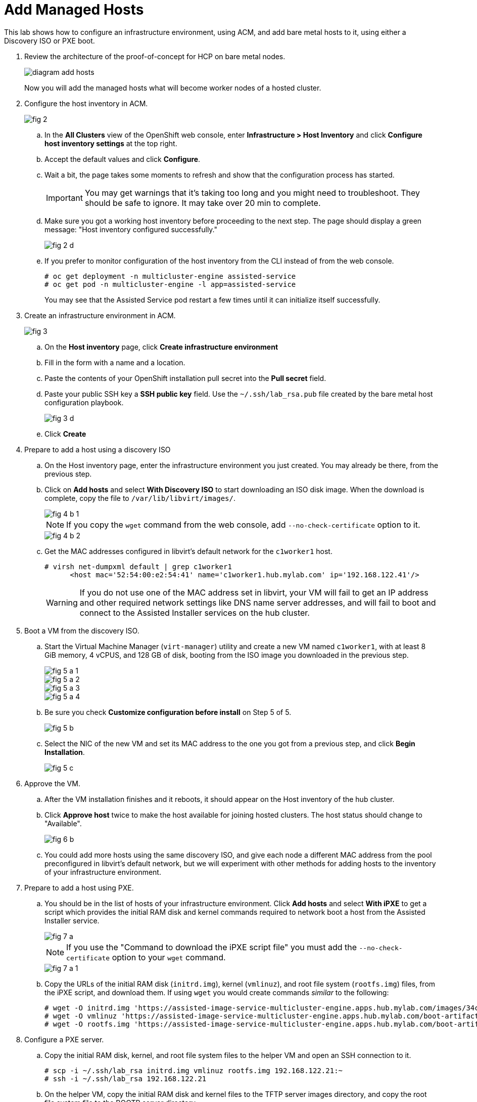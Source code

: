 = Add Managed Hosts

////
Video segments: add-hosts.mp4
extracted from
https://drive.google.com/file/d/1x8WS_DQjKyOW_o3T7_WM9xXAe4rLgMWt/view?usp=sharing

20:54::
Configure host inventory in ACM

23:11::
Create infrastruture environments in ACM

24:26::
Add nodes overview

25:17::
Add a note using a Discovery ISO

27:30::
Add a node using PXE

31:07::
////

////
NOTE: Looks like the definition of image storage was incorrect at 21:55 -- it's not (or not just) the CoreOS images to boot nodes, but the internal registry of each hosted cluster, right?
////

This lab shows how to configure an infrastructure environment, using ACM, and add bare metal hosts to it, using either a Discovery ISO or PXE boot.

1. Review the architecture of the proof-of-concept for HCP on bare metal nodes.
+
image::diagram-add-hosts.svg[]
+
Now you will add the managed hosts what will become worker nodes of a hosted cluster.

2. Configure the host inventory in ACM.
+
image::fig-2.jpeg[]

.. In the *All Clusters* view of the OpenShift web console, enter *Infrastructure > Host Inventory* and click *Configure host inventory settings* at the top right.

.. Accept the default values and click *Configure*.

.. Wait a bit, the page takes some moments to refresh and show that the configuration process has started.
+
IMPORTANT: You may get warnings that it's taking too long and you might need to troubleshoot. They should be safe to ignore. It may take over 20 min to complete.

.. Make sure you got a working host inventory before proceeding to the next step. The page should display a green message: "Host inventory configured successfully."
+
image::fig-2-d.jpeg[]

.. If you prefer to monitor configuration of the host inventory from the CLI instead of from the web console.
+
[source,subs="verbatim,quotes"]
--
# oc get deployment -n multicluster-engine assisted-service
# oc get pod -n multicluster-engine -l app=assisted-service
--
+
You may see that the Assisted Service pod restart a few times until it can initialize itself successfully.

3. Create an infrastructure environment in ACM.
+
image::fig-3.jpeg[]

.. On the *Host inventory* page, click *Create infrastructure environment*

.. Fill in the form with a name and a location.

.. Paste the contents of your OpenShift installation pull secret into the *Pull secret* field.

.. Paste your public SSH key a *SSH public key* field. Use the `~/.ssh/lab_rsa.pub` file created by the bare metal host configuration playbook.
+
image::fig-3-d.jpeg[]

.. Click *Create*

4. Prepare to add a host using a discovery ISO

.. On the Host inventory page, enter the infrastructure environment you just created. You may already be there, from the previous step.

.. Click on *Add hosts* and select *With Discovery ISO* to start downloading an ISO disk image. When the download is complete, copy the file to `/var/lib/libvirt/images/`.
+
image::fig-4-b-1.jpeg[]
+
NOTE: If you copy the `wget` command from the web console, add `--no-check-certificate` option to it.
+
image::fig-4-b-2.jpeg[]

.. Get the MAC addresses configured in libvirt's default network for the `c1worker1` host. 
+
[source,subs="verbatim,quotes"]
--
# virsh net-dumpxml default | grep c1worker1
      <host mac='52:54:00:e2:54:41' name='c1worker1.hub.mylab.com' ip='192.168.122.41'/>
--
+
WARNING: If you do not use one of the MAC address set in libvirt, your VM will fail to get an IP address and other required network settings like DNS name server addresses, and will fail to boot and connect to the Assisted Installer services on the hub cluster. 

5. Boot a VM from the discovery ISO.

.. Start the Virtual Machine Manager (`virt-manager`) utility and create a new VM named `c1worker1`, with at least 8 GiB memory, 4 vCPUS, and 128 GB of disk, booting from the ISO image you downloaded in the previous step.
+
image::fig-5-a-1.jpeg[]
+
image::fig-5-a-2.jpeg[]
+
image::fig-5-a-3.jpeg[]
+
image::fig-5-a-4.jpeg[]

.. Be sure you check *Customize configuration before install* on Step 5 of 5.
+
image::fig-5-b.jpeg[]
+
// WARNING: craft a virt-install command? See hcp-on-bm/setup_hosted_cluster.yaml

.. Select the NIC of the new VM and set its MAC address to the one you got from a previous step, and click *Begin Installation*.
+
image::fig-5-c.jpeg[]

6. Approve the VM.

.. After the VM installation finishes and it reboots, it should appear on the Host inventory of the hub cluster.

.. Click *Approve host* twice to make the host available for joining hosted clusters. The host status should change to "Available".
+
image::fig-6-b.jpeg[]

.. You could add more hosts using the same discovery ISO, and give each node a different MAC address from the pool preconfigured in libvirt's default network, but we will experiment with other methods for adding hosts to the inventory of your infrastructure environment.

7. Prepare to add a host using PXE.

.. You should be in the list of hosts of your infrastructure environment. Click *Add hosts* and select *With iPXE* to get a script which provides the initial RAM disk and kernel commands required to network boot a host from the Assisted Installer service.
+
image::fig-7-a.jpeg[]
+
NOTE: If you use the "Command to download the iPXE script file" you must add the `--no-check-certificate` option to your `wget` command.
+
image::fig-7-a-1.jpeg[]

.. Copy the URLs of the initial RAM disk (`initrd.img`), kernel (`vmlinuz`), and root file system (`rootfs.img`) files, from the iPXE script, and download them. If using `wget` you would create commands _similar_ to the following:
+
[source,subs="verbatim,quotes"]
--
# wget -O initrd.img 'https://assisted-image-service-multicluster-engine.apps.hub.mylab.com/images/34ced53f-84b3-47ec-ae1f-8f6809f47e6c/pxe-initrd?api_key=eyJhbGciOiJFUzI1NiIsInR5cCI6IkpXVCJ9.eyJpbmZyYV9lbnZfaWQiOiIzNGNlZDUzZi04NGIzLTQ3ZWMtYWUxZi04ZjY4MDlmNDdlNmMifQ.3ZJF_HL3OsGjImxOwcmXCzVs_ITQzZN2bhPDpNLTaHcxv7OiUMHM7cxmfOZ_KZ8QQu7vj_-Ng00OXBgUhWAieQ&arch=x86_64&version=4.18' --no-check-certificate
# wget -O vmlinuz 'https://assisted-image-service-multicluster-engine.apps.hub.mylab.com/boot-artifacts/kernel?arch=x86_64&version=4.18' --no-check-certificate
# wget -O rootfs.img 'https://assisted-image-service-multicluster-engine.apps.hub.mylab.com/boot-artifacts/rootfs?arch=x86_64&version=4.18' --no-check-certificate
--

8. Configure a PXE server.

.. Copy the initial RAM disk, kernel, and root file system files to the helper VM and open an SSH connection to it.
+
[source,subs="verbatim,quotes"]
--
# scp -i ~/.ssh/lab_rsa initrd.img vmlinuz rootfs.img 192.168.122.21:~
# ssh -i ~/.ssh/lab_rsa 192.168.122.21
--

.. On the helper VM, copy the initial RAM disk and kernel files to the TFTP server images directory, and copy the root file system  file to the BOOTP server directory. 
+
[source,subs="verbatim,quotes"]
--
# cp initrd.img vmlinuz  /var/lib/tftpboot/images/
# cp rootfs.img /var/www/html/bootp/
--

.. Inspect the PXE configuration on the helper VM. It was already configured to server those files by the playbook from a previous activity.
+
[source,subs="verbatim,quotes"]
--
# cat /var/lib/tftpboot/pxelinux.cfg/default
default vesamenu.c32
prompt 0
timeout 60

display boot.msg

label linux
  menu label CoreOS Hosted Cluster PXE
  menu default
  initrd images/initrd.img
  kernel images/vmlinuz coreos.live.rootfs_url=http://192.168.122.21:8080/bootp/rootfs.img random.trust_cpu=on rd.luks.options=discard ignition.firstboot ignition.platform.id=metal console=tty1 console=ttyS1,115200n8 coreos.inst.persistent-kargs="console=tty1 console=ttyS1,115200n8"
--

.. You can now close your SSH connection to the helper VM.

.. On your bare metal host (your EC2 instance), inspect the libvirt default network settings to verify that it configures the helper VM as the BOOTP server for the network.
+
[source,subs="verbatim,quotes"]
--
# virsh net-dumpxml default | grep bootp
      <bootp file='pxelinux.0' server='192.168.122.21'/>
--

.. Get the MAC addresses configured in libvirt's default network for the `c1worker2` host.
+
[source,subs="verbatim,quotes"]
--
# virsh net-dumpxml default | grep c1worker2
      <host mac='52:54:00:e2:54:42' name='c1worker1.hub.mylab.com' ip='192.168.122.41'/>
--

9. Boot a VM using PXE.

.. Using the Virtual Machine Manager (`virt-manager`) utility, create a new VM named `c1worker2`, selecting *Manual install*. Configure the VM with at least 8GiB memory, 4vCPUS, and 100GB of disk. Be sure you check *Customize configuration before install* on Step 5 of 5.
+
image::fig-9-a-1.jpeg[]
+
image::fig-9-a-2.jpeg[]
+
image::fig-9-a-3.jpeg[]
+
image::fig-9-a-4.jpeg[]
+
image::fig-9-a-5.jpeg[]
+
// WARNING: craft a virt-install command? See hcp-on-bm/setup_hosted_cluster.yaml

.. Select the NIC of the new VM and set its MAC address to the one you got from a previous step.
+
image::fig-9-b.jpeg[]

.. Select *Boot Options*, keep the disk as the first boot device and add the NIC as the second boot device in the order, , and click *Begin Installation*.
+
image::fig-9-c.jpeg[]
+
This way, the VM boots from the NIC when the disk is empty, and boots from disk once CoreOS is installed. If you start with the NIC as first boot options, must manually change the order later, after PXE boot, to boot from disk.

10. Approve the VM.

.. After the VM installation finishes and it reboots, it should appear on the Host inventory of the hub cluster.

.. Click *Approve host* twice to make the host available for joining hosted clusters.
+
image::fig-10-b.jpeg[]

.. The host status should change to "Available".

11. *Optional:* Add hosts using BMC.
+
If you wish, you can review the optional instructions at the end of this course to configure virtual BMC services and then add a third host using BMC, by emulating a physical machine with IPMI or similar management hardware.